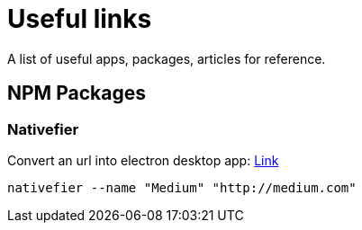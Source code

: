 = Useful links
// :hp-image: /covers/cover.png
:published_at: 2019-09-15
:hp-tags: links,apps,useful,

A list of useful apps, packages, articles for reference.

## NPM Packages
### Nativefier
Convert an url into electron desktop app: https://www.npmjs.com/package/nativefier[Link]
```
nativefier --name "Medium" "http://medium.com"
```

